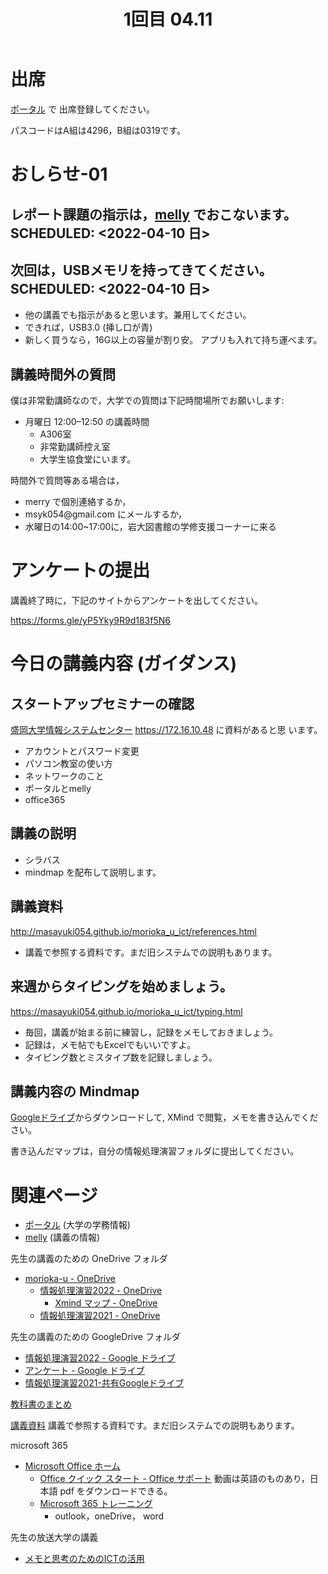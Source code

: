 #+title: 1回目 04.11

* 出席
   [[https://morioka-u.ap-cloud.com/prtl][ポータル]] で 出席登録してください。

   パスコードはA組は4296，B組は0319です。

* おしらせ-01

** レポート課題の指示は，[[https://mellyclass.com/morioka-u/classrooms][melly]] でおこないます。SCHEDULED: <2022-04-10 日>

** 次回は，USBメモリを持ってきてください。SCHEDULED: <2022-04-10 日>

    - 他の講義でも指示があると思います。兼用してください。
    - できれば，USB3.0 (挿し口が青)
    - 新しく買うなら，16G以上の容量が割り安。
      アプリも入れて持ち運べます。
 
** 講義時間外の質問
    SCHEDULED: <2021-04-12 月>

    僕は非常勤講師なので，大学での質問は下記時間場所でお願いします:

    - 月曜日 12:00--12:50  の講義時間
      - A306室
      - 非常勤講師控え室
      - 大学生協食堂にいます。

    時間外で質問等ある場合は，

    - merry で個別連絡するか，
    - msyk054@gmail.com にメールするか，
    - 水曜日の14:00~17:00に，岩大図書館の学修支援コーナーに来る

* アンケートの提出

  講義終了時に，下記のサイトからアンケートを出してください。

  https://forms.gle/yP5Yky9R9d183f5N6

* 今日の講義内容 (ガイダンス)

** スタートアップセミナーの確認

    [[https://172.16.10.48][盛岡大学情報システムセンター]] https://172.16.10.48 に資料があると思
    います。

    - アカウントとパスワード変更
    - パソコン教室の使い方
    - ネットワークのこと
    - ポータルとmelly
    - office365

** 講義の説明
    - シラバス
    - mindmap を配布して説明します。

** 講義資料

    http://masayuki054.github.io/morioka_u_ict/references.html

    - 講義で参照する資料です。まだ旧システムでの説明もあります。
      
** 来週からタイピングを始めましょう。

    https://masayuki054.github.io/morioka_u_ict/typing.html

    - 毎回，講義が始まる前に練習し，記録をメモしておきましょう。
    - 記録は，メモ帖でもExcelでもいいですよ。
    - タイピング数とミスタイプ数を記録しましょう。

** 講義内容の Mindmap 

    [[https://drive.google.com/drive/folders/164TCa1qgyWuqawCVlun6tChBW_w77r1Y?usp=sharing][Googleドライブ]]からダウンロードして, XMind で閲覧，メモを書き込んでください。

    書き込んだマップは，自分の情報処理演習フォルダに提出してください。

* 関連ページ

   - [[https://morioka-u.ap-cloud.com/prtl][ポータル]] (大学の学務情報)
   - [[https://mellyclass.com/morioka-u/classrooms][melly]] (講義の情報)

   先生の講義のための OneDrive フォルダ
   - [[https://moriokauniv-my.sharepoint.com/personal/3000261_morioka-u_ac_jp/_layouts/15/onedrive.aspx?originalPath=aHR0cHM6Ly9tb3Jpb2thdW5pdi1teS5zaGFyZXBvaW50LmNvbS86ZjovZy9wZXJzb25hbC8zMDAwMjYxX21vcmlva2EtdV9hY19qcC9Fc1lQRnFuMUdvUkNwcGFKQXVnUEtFSUJETnB4T0YtdkdHcmp0WWdKNWptdG9RP3J0aW1lPTMyaUo3YlA4MkVn&id=%2Fpersonal%2F3000261%5Fmorioka%2Du%5Fac%5Fjp%2FDocuments%2Fmorioka%2Du][morioka-u - OneDrive]]
     - [[https://moriokauniv-my.sharepoint.com/personal/3000261_morioka-u_ac_jp/_layouts/15/onedrive.aspx?originalPath=aHR0cHM6Ly9tb3Jpb2thdW5pdi1teS5zaGFyZXBvaW50LmNvbS86ZjovZy9wZXJzb25hbC8zMDAwMjYxX21vcmlva2EtdV9hY19qcC9Fc1lQRnFuMUdvUkNwcGFKQXVnUEtFSUJETnB4T0YtdkdHcmp0WWdKNWptdG9RP3J0aW1lPTMyaUo3YlA4MkVn&id=%2Fpersonal%2F3000261%5Fmorioka%2Du%5Fac%5Fjp%2FDocuments%2Fmorioka%2Du%2F%E6%83%85%E5%A0%B1%E5%87%A6%E7%90%86%E6%BC%94%E7%BF%922022][情報処理演習2022 - OneDrive]]
       - [[https://moriokauniv-my.sharepoint.com/personal/3000261_morioka-u_ac_jp/_layouts/15/onedrive.aspx?originalPath=aHR0cHM6Ly9tb3Jpb2thdW5pdi1teS5zaGFyZXBvaW50LmNvbS86ZjovZy9wZXJzb25hbC8zMDAwMjYxX21vcmlva2EtdV9hY19qcC9Fc1lQRnFuMUdvUkNwcGFKQXVnUEtFSUJETnB4T0YtdkdHcmp0WWdKNWptdG9RP3J0aW1lPTMyaUo3YlA4MkVn&id=%2Fpersonal%2F3000261%5Fmorioka%2Du%5Fac%5Fjp%2FDocuments%2Fmorioka%2Du%2F%E6%83%85%E5%A0%B1%E5%87%A6%E7%90%86%E6%BC%94%E7%BF%922022%2FXmind%20%E3%83%9E%E3%83%83%E3%83%97][Xmind マップ - OneDrive]]
     - [[https://moriokauniv-my.sharepoint.com/personal/3000261_morioka-u_ac_jp/_layouts/15/onedrive.aspx?originalPath=aHR0cHM6Ly9tb3Jpb2thdW5pdi1teS5zaGFyZXBvaW50LmNvbS86ZjovZy9wZXJzb25hbC8zMDAwMjYxX21vcmlva2EtdV9hY19qcC9Fc1lQRnFuMUdvUkNwcGFKQXVnUEtFSUJETnB4T0YtdkdHcmp0WWdKNWptdG9RP3J0aW1lPTMyaUo3YlA4MkVn&id=%2Fpersonal%2F3000261%5Fmorioka%2Du%5Fac%5Fjp%2FDocuments%2Fmorioka%2Du%2F%E6%83%85%E5%A0%B1%E5%87%A6%E7%90%86%E6%BC%94%E7%BF%922021][情報処理演習2021 - OneDrive]]
     
   先生の講義のための GoogleDrive フォルダ
   - [[https://drive.google.com/drive/folders/1WDaSRUc1qrxzm1lPXHoLT6OedgNa3KNs][情報処理演習2022 - Google ドライブ]]
   - [[https://drive.google.com/drive/folders/1Hvrp439Zi7iQ-xLkAlFbYV4UNuYDkqYl][アンケート - Google ドライブ]]
   - [[https://drive.google.com/drive/folders/164TCa1qgyWuqawCVlun6tChBW_w77r1Y?usp=sharing][情報処理演習2021-共有Googleドライブ]]

   [[https://masayuki054.github.io/morioka_u_ict/text.html][教科書のまとめ]]

   [[http://masayuki054.github.io/morioka_u_ict/references.html][講義資料]] 講義で参照する資料です。まだ旧システムでの説明もあります。

   microsoft 365
   - [[https://www.office.com/][Microsoft Office ホーム]]
     - [[https://support.office.com/ja-jp/article/office-%E3%82%AF%E3%82%A4%E3%83%83%E3%82%AF-%E3%82%B9%E3%82%BF%E3%83%BC%E3%83%88-25f909da-3e76-443d-94f4-6cdf7dedc51e][Office クイック スタート - Office サポート]]
       動画は英語のものあり，日本語 pdf をダウンロードできる。
     - [[https://support.office.com/ja-jp/office-training-center][Microsoft 365 トレーニング]]
       - outlook，oneDrive， word
   
  先生の放送大学の講義   
  - [[https://masayuki054.github.io/ict_literacy_for_thinking_and_memo/][メモと思考のためのICTの活用]]

